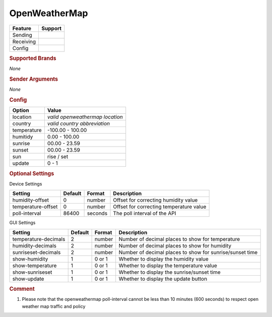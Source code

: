 .. |yes| image:: ../../../images/yes.png
.. |no| image:: ../../../images/no.png

.. role:: underline
   :class: underline

OpenWeatherMap
==============

+------------------+-------------+
| **Feature**      | **Support** |
+------------------+-------------+
| Sending          | |no|        |
+------------------+-------------+
| Receiving        | |yes|       |
+------------------+-------------+
| Config           | |yes|       |
+------------------+-------------+

.. rubric:: Supported Brands

*None*

.. rubric:: Sender Arguments

*None*

.. rubric:: Config

.. code-block:: json
   :linenos:

   {
     "devices": {
       "outside": {
         "protocol": [ "openweathermap" ],
         "id": [{
           "location": "amsterdam",
           "country": "nl"
         }],
         "humidity": 76.00,
         "temperature": 7.00,
         "sunrise": 7.00,
         "sunset": 16.15,
         "sun": "set",
         "update": 1
        }
     },
     "gui": {
       "outside": {
         "name": "Temperature",
         "group": [ "Outside" ],
         "media": [ "all" ]
       }
     }
   }

+------------------+----------------------------------+
| **Option**       | **Value**                        |
+------------------+----------------------------------+
| location         | *valid openweathermap location*  |
+------------------+----------------------------------+
| country          | *valid country abbreviation*     |
+------------------+----------------------------------+
| temperature      | -100.00 - 100.00                 |
+------------------+----------------------------------+
| humitidy         | 0.00 - 100.00                    |
+------------------+----------------------------------+
| sunrise          | 00.00 - 23.59                    |
+------------------+----------------------------------+
| sunset           | 00.00 - 23.59                    |
+------------------+----------------------------------+
| sun              | rise / set                       |
+------------------+----------------------------------+
| update           | 0 - 1                            |
+------------------+----------------------------------+

.. rubric:: Optional Settings

:underline:`Device Settings`

+--------------------+-------------+------------+---------------------------------------------+
| **Setting**        | **Default** | **Format** | **Description**                             |
+--------------------+-------------+------------+---------------------------------------------+
| humidity-offset    | 0           | number     | Offset for correcting humidity value        |
+--------------------+-------------+------------+---------------------------------------------+
| temperature-offset | 0           | number     | Offset for correcting temperature value     |
+--------------------+-------------+------------+---------------------------------------------+
| poll-interval      | 86400       | seconds    | The poll interval of the API                |
+--------------------+-------------+------------+---------------------------------------------+

:underline:`GUI Settings`

+----------------------+-------------+------------+----------------------------------------------------------------------+
| **Setting**          | **Default** | **Format** | **Description**                                                      |
+----------------------+-------------+------------+----------------------------------------------------------------------+
| temperature-decimals | 2           | number     | Number of decimal places to show for temperature                     |
+----------------------+-------------+------------+----------------------------------------------------------------------+
| humidity-decimals    | 2           | number     | Number of decimal places to show for humidity                        |
+----------------------+-------------+------------+----------------------------------------------------------------------+
| sunriseset-decimals  | 2           | number     | Number of decimal places to show for sunrise/sunset time             |
+----------------------+-------------+------------+----------------------------------------------------------------------+
| show-humidity        | 1           | 0 or 1     | Whether to display the humidity value                                |
+----------------------+-------------+------------+----------------------------------------------------------------------+
| show-temperature     | 1           | 0 or 1     | Whether to display the temperature value                             |
+----------------------+-------------+------------+----------------------------------------------------------------------+
| show-sunriseset      | 1           | 0 or 1     | Whether to display the sunrise/sunset time                           |
+----------------------+-------------+------------+----------------------------------------------------------------------+
| show-update          | 1           | 0 or 1     | Whether to display the update button                                 |
+----------------------+-------------+------------+----------------------------------------------------------------------+


.. rubric:: Comment

#.  Please note that the openweathermap poll-interval cannot be less than 10 minutes (600 seconds) to respect open weather map traffic and policy
